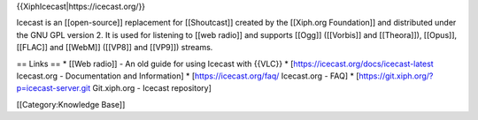 {{XiphIcecast\|https://icecast.org/}}

Icecast is an [[open-source]] replacement for [[Shoutcast]] created by
the [[Xiph.org Foundation]] and distributed under the GNU GPL version 2.
It is used for listening to [[web radio]] and supports [[Ogg]]
([[Vorbis]] and [[Theora]]), [[Opus]], [[FLAC]] and [[WebM]] ([[VP8]]
and [[VP9]]) streams.

== Links == \* [[Web radio]] - An old guide for using Icecast with
{{VLC}} \* [https://icecast.org/docs/icecast-latest Icecast.org -
Documentation and Information] \* [https://icecast.org/faq/ Icecast.org
- FAQ] \* [https://git.xiph.org/?p=icecast-server.git Git.xiph.org -
Icecast repository]

[[Category:Knowledge Base]]

